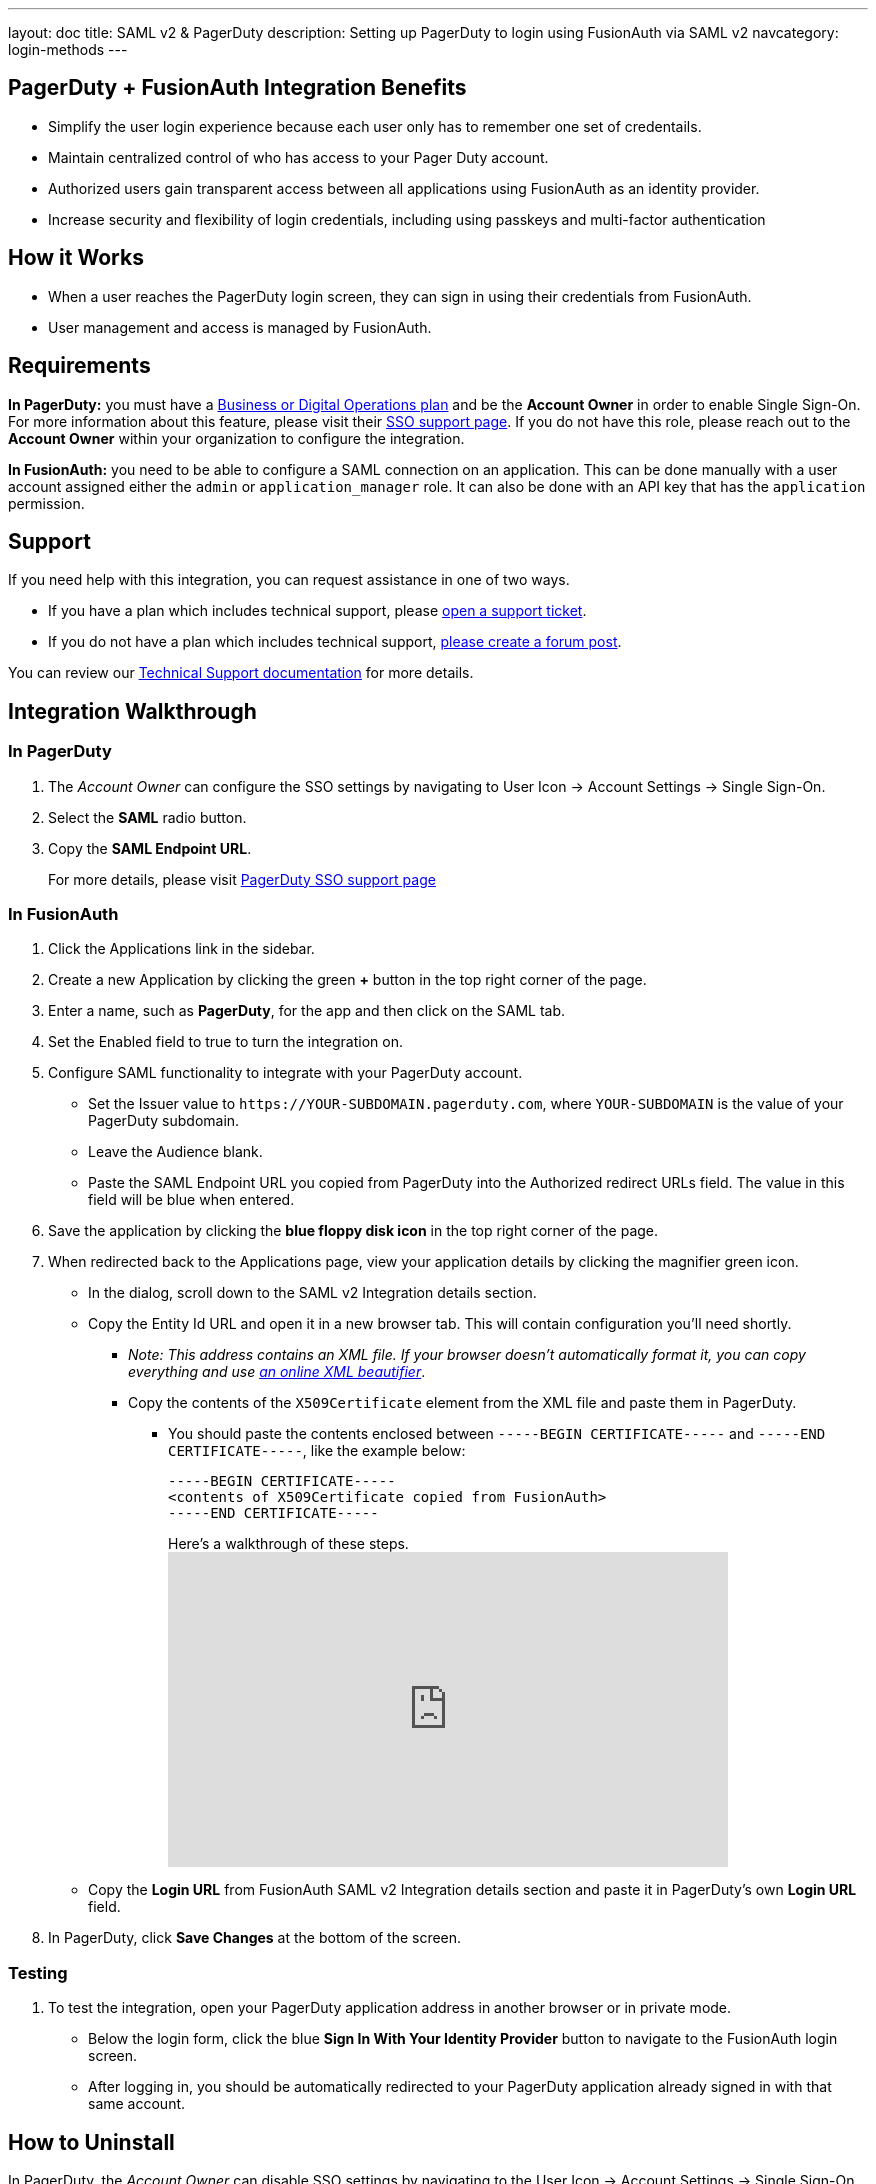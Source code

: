 ---
layout: doc
title: SAML v2 & PagerDuty
description: Setting up PagerDuty to login using FusionAuth via SAML v2
navcategory: login-methods
---

== PagerDuty + FusionAuth Integration Benefits

* Simplify the user login experience because each user only has to remember one set of credentails.
* Maintain centralized control of who has access to your Pager Duty account.
* Authorized users gain transparent access between all applications using FusionAuth as an identity provider.
* Increase security and flexibility of login credentials, including using passkeys and multi-factor authentication

== How it Works

* When a user reaches the PagerDuty login screen, they can sign in using their credentials from FusionAuth.
* User management and access is managed by FusionAuth.

== Requirements

*In PagerDuty:* you must have a https://www.pagerduty.com/pricing/[Business or Digital Operations plan] and be the *Account Owner* in order to enable Single Sign-On. For more information about this feature, please visit their https://support.pagerduty.com/docs/sso[SSO support page]. If you do not have this role, please reach out to the **Account Owner** within your organization to configure the integration.

*In FusionAuth:* you need to be able to configure a SAML connection on an application. This can be done manually with a user account assigned either the `admin` or `application_manager` role. It can also be done with an API key that has the `application` permission.

== Support

If you need help with this integration, you can request assistance in one of two ways.

* If you have a plan which includes technical support, please https://account.fusionauth.io/account/support/[open a support ticket].
* If you do not have a plan which includes technical support, link:/community/forum/[please create a forum post].

You can review our link:/docs/v1/tech/admin-guide/technical-support[Technical Support documentation] for more details.

== Integration Walkthrough

=== In PagerDuty

. The _Account Owner_ can configure the SSO settings by navigating to [breadcrumb]#User Icon -> Account Settings -> Single Sign-On#.
. Select the *SAML* radio button.
. Copy the *SAML Endpoint URL*.

_________________________________________________________________________________________________
For more details, please visit
https://support.pagerduty.com/docs/sso[PagerDuty SSO support page]
_________________________________________________________________________________________________

=== In FusionAuth

. Click the [uielement]#Applications# link in the sidebar.
. Create a new Application by clicking the green *+* button in the top right corner of the page.
. Enter a name, such as *PagerDuty*, for the app and then click on the [breadcrumb]#SAML# tab.
. Set the [field]#Enabled# field to true to turn the integration on.
. Configure SAML functionality to integrate with your PagerDuty account.
* Set the [field]#Issuer# value to `\https://YOUR-SUBDOMAIN.pagerduty.com`, where `YOUR-SUBDOMAIN` is the value of your PagerDuty subdomain.
* Leave the [field]#Audience# blank.
* Paste the [uielement]#SAML Endpoint URL# you copied from PagerDuty into the [field]#Authorized redirect URLs# field. The value in this field will be blue when entered.
. Save the application by clicking the *blue floppy disk icon* in the top right corner of the page.
. When redirected back to the [breadcrumb]#Applications# page, view your application details by clicking the magnifier green icon.
* In the dialog, scroll down to the [uielement]#SAML v2 Integration details# section.
* Copy the [uielement]#Entity Id# URL and open it in a new browser tab. This will contain configuration you'll need shortly.
** _Note: This address contains an XML file. If your browser doesn’t automatically format it, you can copy everything and use https://xmlviewer.org/[an online XML beautifier]_.
** Copy the contents of the `X509Certificate` element from the XML file and paste them in PagerDuty.
*** You should paste the contents enclosed between `-----BEGIN CERTIFICATE-----` and `-----END CERTIFICATE-----`, like the example below:
+
[source,crt]
....
-----BEGIN CERTIFICATE-----
<contents of X509Certificate copied from FusionAuth>
-----END CERTIFICATE-----
....
.Here's a walkthrough of these steps.
video::ljhSRa8dy6I[youtube,width=560,height=315]
* Copy the *Login URL* from FusionAuth [uielement]#SAML v2 Integration details# section and paste it in PagerDuty’s own *Login URL* field.
. In PagerDuty, click *Save Changes* at the bottom of the screen.

=== Testing

. To test the integration, open your PagerDuty application address in another browser or in private mode.
* Below the login form, click the blue *Sign In With Your Identity Provider* button to navigate to the FusionAuth login screen.
* After logging in, you should be automatically redirected to your PagerDuty application already signed in with that same account.

== How to Uninstall

In PagerDuty, the _Account Owner_ can disable SSO settings by navigating to the [breadcrumb]#User Icon -> Account Settings -> Single Sign-On# and choosing the *PagerDuty* radio button.
